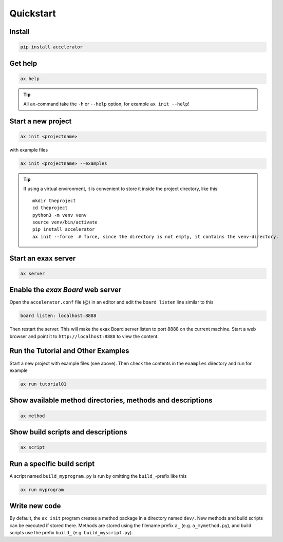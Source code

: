 Quickstart
==========


Install
-------

.. code-block::

   pip install accelerator


Get help
--------

.. code-block::

   ax help

.. tip :: All ``ax``-command take the ``-h`` or ``--help`` option, for example ``ax init --help``!

Start a new project
-------------------

.. code-block::

   ax init <projectname>

with example files

.. code-block::

   ax init <projectname> --examples

.. tip:: If using a virtual environment, it is convenient to store it
   inside the project directory, like this::

      mkdir theproject
      cd theproject
      python3 -m venv venv
      source venv/bin/activate
      pip install accelerator
      ax init --force  # force, since the directory is not empty, it contains the venv-directory.



Start an exax server
--------------------

.. code-block::

   ax server


Enable the *exax Board* web server
----------------------------------

Open the ``accelerator.conf`` file (@) in an editor and edit the
``board listen`` line similar to this

.. code-block::

   board listen: localhost:8888

Then restart the server.  This will make the exax Board server listen
to port 8888 on the current machine.  Start a web browser and point it
to ``http://localhost:8888`` to view the content.


Run the Tutorial and Other Examples
-----------------------------------

Start a new project with example files (see above).  Then check the
contents in the ``examples`` directory and run for example

.. code-block::

   ax run tutorial01


Show available method directories, methods and descriptions
-----------------------------------------------------------

.. code-block::

  ax method


Show build scripts and descriptions
-----------------------------------

.. code-block::

   ax script


Run a specific build script
---------------------------

A script named ``build_myprogram.py`` is run by omitting the
``build_``-prefix like this

.. code-block::

   ax run myprogram


Write new code
--------------

By default, the ``ax init`` program creates a method package in a
directory named ``dev/``. New methods and build scripts can be
executed if stored there.  Methods are stored using the filename
prefix ``a_`` (e.g. ``a_mymethod.py``), and build scripts use the prefix
``build_`` (e.g. ``build_myscript.py``).

